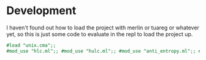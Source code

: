 * Development

I haven't found out how to load the project with merlin or tuareg or
whatever yet, so this is just some code to evaluate in the repl to
load the project up.

#+begin_src ocaml
   #load "unix.cma";;
   #mod_use "hlc.ml";; #mod_use "hulc.ml";; #mod_use "anti_entropy.ml";; #mod_use "world.ml";;
#+end_src
